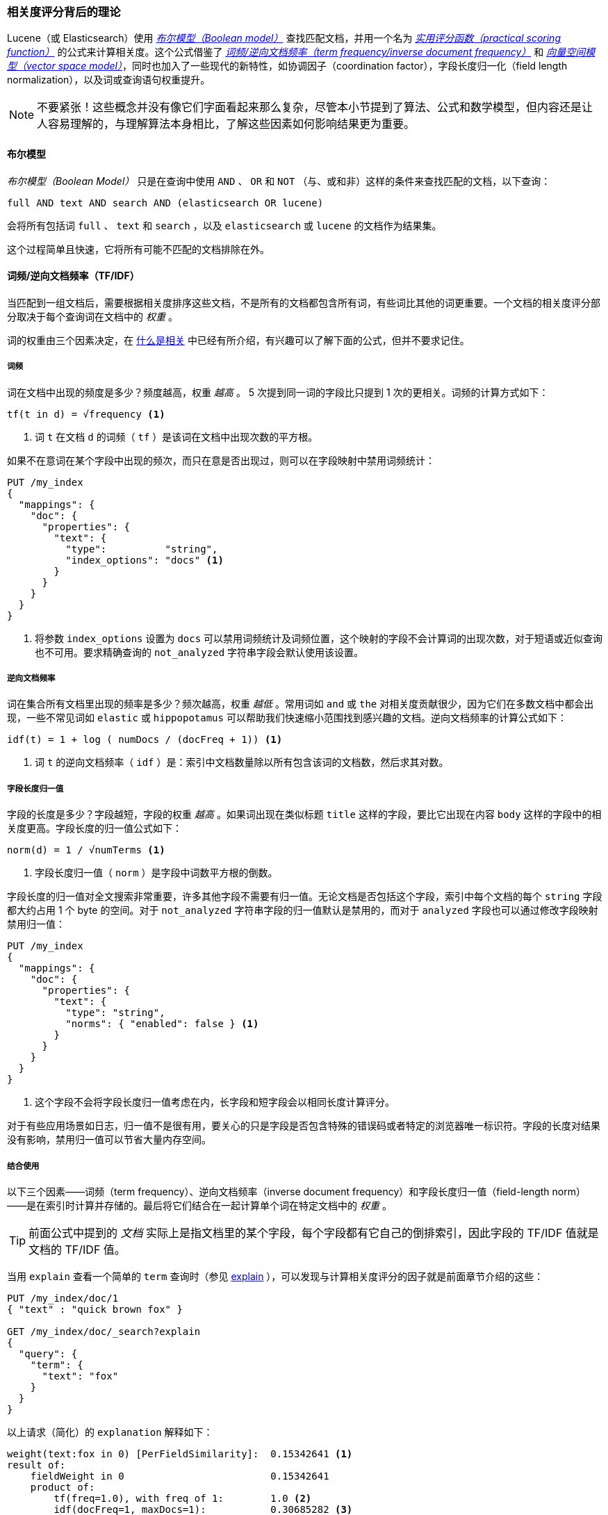 [[scoring-theory]]
=== 相关度评分背后的理论

Lucene（或 Elasticsearch）使用 http://en.wikipedia.org/wiki/Standard_Boolean_model[_布尔模型（Boolean model）_] 查找匹配文档，((("relevance scores", "theory behind", id="ix_relscore", range="startofrange")))((("Boolean Model")))并用一个名为 <<practical-scoring-function,_实用评分函数（practical scoring function）_>> 的公式来计算相关度。这个公式借鉴了 http://en.wikipedia.org/wiki/Tfidf[_词频/逆向文档频率（term frequency/inverse document frequency）_] 和 http://en.wikipedia.org/wiki/Vector_space_model[_向量空间模型（vector space model）_]，同时也加入了一些现代的新特性，如协调因子（coordination factor），字段长度归一化（field length normalization），以及词或查询语句权重提升。

[NOTE]
====
不要紧张！这些概念并没有像它们字面看起来那么复杂，尽管本小节提到了算法、公式和数学模型，但内容还是让人容易理解的，与理解算法本身相比，了解这些因素如何影响结果更为重要。
====

[[boolean-model]]
==== 布尔模型

_布尔模型（Boolean Model）_ 只是在查询中使用 `AND` 、 `OR` 和 `NOT` （与、或和非）这样的条件来查找匹配的文档，((("and operator")))((("not operator")))((("or operator")))以下查询：

    full AND text AND search AND (elasticsearch OR lucene)

会将所有包括词 `full` 、 `text` 和 `search` ，以及 `elasticsearch` 或 `lucene` 的文档作为结果集。

这个过程简单且快速，它将所有可能不匹配的文档排除在外。

[[tfidf]]
==== 词频/逆向文档频率（TF/IDF）

当匹配到一组文档后，需要根据相关度排序这些文档，((("Term Frequency/Inverse Document Frequency  (TF/IDF) similarity algorithm")))不是所有的文档都包含所有词，有些词比其他的词更重要。一个文档的相关度评分部分取决于每个查询词在文档中的 _权重_ 。

词的权重由三个因素决定，在 <<relevance-intro,什么是相关>> 中已经有所介绍，有兴趣可以了解下面的公式，但并不要求记住。

[[tf]]
===== 词频

词在文档中出现的频度是多少？((("Term Frequency/Inverse Document Frequency  (TF/IDF) similarity algorithm", "term frequency")))频度越高，权重 _越高_ 。 5 次提到同一词的字段比只提到 1 次的更相关。词频的计算方式如下：

..........................
tf(t in d) = √frequency <1>
..........................
<1> 词 `t` 在文档 `d` 的词频（ `tf` ）是该词在文档中出现次数的平方根。

如果不在意词在某个字段中出现的频次，而只在意是否出现过，则可以在字段映射中禁用词频统计：

[source,json]
--------------------------
PUT /my_index
{
  "mappings": {
    "doc": {
      "properties": {
        "text": {
          "type":          "string",
          "index_options": "docs" <1>
        }
      }
    }
  }
}
--------------------------
<1> 将参数 `index_options` 设置为 `docs` 可以禁用词频统计及词频位置，这个映射的字段不会计算词的出现次数，对于短语或近似查询也不可用。要求精确查询的 `not_analyzed` 字符串字段会默认使用该设置。

[[idf]]
===== 逆向文档频率

词在集合所有文档里出现的频率是多少？频次越高，权重 _越低_ 。((("inverse document frequency")))((("Term Frequency/Inverse Document Frequency  (TF/IDF) similarity algorithm", "inverse document frequency")))常用词如 `and` 或 `the` 对相关度贡献很少，因为它们在多数文档中都会出现，一些不常见词如 `elastic` 或 `hippopotamus` 可以帮助我们快速缩小范围找到感兴趣的文档。逆向文档频率的计算公式如下：

..........................
idf(t) = 1 + log ( numDocs / (docFreq + 1)) <1>
..........................
<1> 词 `t` 的逆向文档频率（ `idf` ）是：索引中文档数量除以所有包含该词的文档数，然后求其对数。

[[field-norm]]
===== 字段长度归一值

字段的长度是多少？((("Term Frequency/Inverse Document Frequency  (TF/IDF) similarity algorithm", "field-length norm")))((("field-length norm")))字段越短，字段的权重 _越高_ 。如果词出现在类似标题 `title` 这样的字段，要比它出现在内容 `body` 这样的字段中的相关度更高。字段长度的归一值公式如下：

..........................
norm(d) = 1 / √numTerms <1>
..........................
<1> 字段长度归一值（ `norm` ）是字段中词数平方根的倒数。

字段长度的归一值对全文搜索非常重要，((("string fields", "field-length norm")))许多其他字段不需要有归一值。无论文档是否包括这个字段，索引中每个文档的每个 `string` 字段都大约占用 1 个 byte 的空间。对于 `not_analyzed` 字符串字段的归一值默认是禁用的，而对于 `analyzed` 字段也可以通过修改字段映射禁用归一值：

[source,json]
--------------------------
PUT /my_index
{
  "mappings": {
    "doc": {
      "properties": {
        "text": {
          "type": "string",
          "norms": { "enabled": false } <1>
        }
      }
    }
  }
}
--------------------------
<1> 这个字段不会将字段长度归一值考虑在内，长字段和短字段会以相同长度计算评分。

对于有些应用场景如日志，归一值不是很有用，要关心的只是字段是否包含特殊的错误码或者特定的浏览器唯一标识符。字段的长度对结果没有影响，禁用归一值可以节省大量内存空间。

===== 结合使用

以下三个因素——词频（term frequency）、逆向文档频率（inverse document frequency）和字段长度归一值（field-length norm）——是在索引时计算并存储的。((("weight", "calculation of")))最后将它们结合在一起计算单个词在特定文档中的 _权重_ 。

[TIP]
==================================================

前面公式中提到的 _文档_ 实际上是指文档里的某个字段，每个字段都有它自己的倒排索引，因此字段的 TF/IDF 值就是文档的 TF/IDF 值。

==================================================

当用 `explain` 查看一个简单的 `term` 查询时（参见 <<explain,explain>> ），可以发现与计算相关度评分的因子就是前面章节介绍的这些：

[role="pagebreak-before"]
[source,json]
----------------------------
PUT /my_index/doc/1
{ "text" : "quick brown fox" }

GET /my_index/doc/_search?explain
{
  "query": {
    "term": {
      "text": "fox"
    }
  }
}
----------------------------

以上请求（简化）的 `explanation` 解释如下：

.......................................................
weight(text:fox in 0) [PerFieldSimilarity]:  0.15342641 <1>
result of:
    fieldWeight in 0                         0.15342641
    product of:
        tf(freq=1.0), with freq of 1:        1.0 <2>
        idf(docFreq=1, maxDocs=1):           0.30685282 <3>
        fieldNorm(doc=0):                    0.5 <4>
.......................................................
<1> 词 `fox` 在文档的内部 Lucene doc ID 为 `0` ，字段是 `text` 里的最终评分。
<2> 词 `fox` 在该文档 `text` 字段中只出现了一次。
<3> `fox` 在所有文档 `text` 字段索引的逆向文档频率。
<4> 该字段的字段长度归一值。

当然，查询通常不止一个词，所以需要一种合并多词权重的方式——向量空间模型（vector space model）。

[[vector-space-model]]
==== 向量空间模型

_向量空间模型（vector space model）_ 提供一种比较多词查询的方式，((("Vector Space Model")))单个评分代表文档与查询的匹配程度，为了做到这点，这个模型将文档和查询都以 _向量（vectors）_ 的形式表示：

向量实际上就是包含多个数的一维数组，例如：

    [1,2,5,22,3,8]

在向量空间模型里，((("Term Frequency/Inverse Document Frequency  (TF/IDF) similarity algorithm", "in Vector Space Model")))向量空间模型里的每个数字都代表一个词的 _权重_ ，与 <<tfidf,词频/逆向文档频率（term frequency/inverse document frequency）>> 计算方式类似。

[TIP]
==================================================

尽管 TF/IDF 是向量空间模型计算词权重的默认方式，但不是唯一方式。Elasticsearch 还有其他模型如 Okapi-BM25 。TF/IDF 是默认的因为它是个经检验过的简单又高效的算法，可以提供高质量的搜索结果。

==================================================

设想如果查询 “happy hippopotamus” ，常见词 `happy` 的权重较低，不常见词 `hippopotamus` 权重较高，假设 `happy` 的权重是 2 ， `hippopotamus` 的权重是 5 ，可以将这个二维向量—— `[2,5]` ——在坐标系下作条直线，线的起点是 (0,0) 终点是 (2,5) ，如图 <<img-vector-query>> 。

[[img-vector-query]]
.表示 “happy hippopotamus” 的二维查询向量
image::images/elas_17in01.png["查询向量绘点图"]

现在，设想我们有三个文档：

1. I am _happy_ in summer 。
2. After Christmas I'm a _hippopotamus_ 。
3. The _happy hippopotamus_ helped Harry 。

可以为每个文档都创建包括每个查询词—— `happy` 和 `hippopotamus` ——权重的向量，然后将这些向量置入同一个坐标系中，如图 <<img-vector-docs>> ：

* 文档 1： `(happy,____________)` —— `[2,0]`
* 文档 2： `( ___ ,hippopotamus)` —— `[0,5]`
* 文档 3： `(happy,hippopotamus)` —— `[2,5]`

[[img-vector-docs]]
.“happy hippopotamus” 查询及文档向量
image::images/elas_17in02.png["查询及文档向量绘点图"]

向量之间是可以比较的，只要测量查询向量和文档向量之间的角度就可以得到每个文档的相关度，文档 1 与查询之间的角度最大，所以相关度低；文档 2 与查询间的角度较小，所以更相关；文档 3 与查询的角度正好吻合，完全匹配。

[TIP]
==================================================

在实际中，只有二维向量（两个词的查询）可以在平面上表示，幸运的是， _线性代数_ ——作为数学中处理向量的一个分支——为我们提供了计算两个多维向量间角度工具，这意味着可以使用如上同样的方式来解释多个词的查询。

关于比较两个向量的更多信息可以参考 http://en.wikipedia.org/wiki/Cosine_similarity[_余弦近似度（cosine similarity）_]。

==================================================

现在已经讲完评分计算的基本理论，我们可以继续了解 Lucene 是如何实现评分计算的。((("relevance scores", "theory behind", range="endofrange", startref="ix_relscore")))
